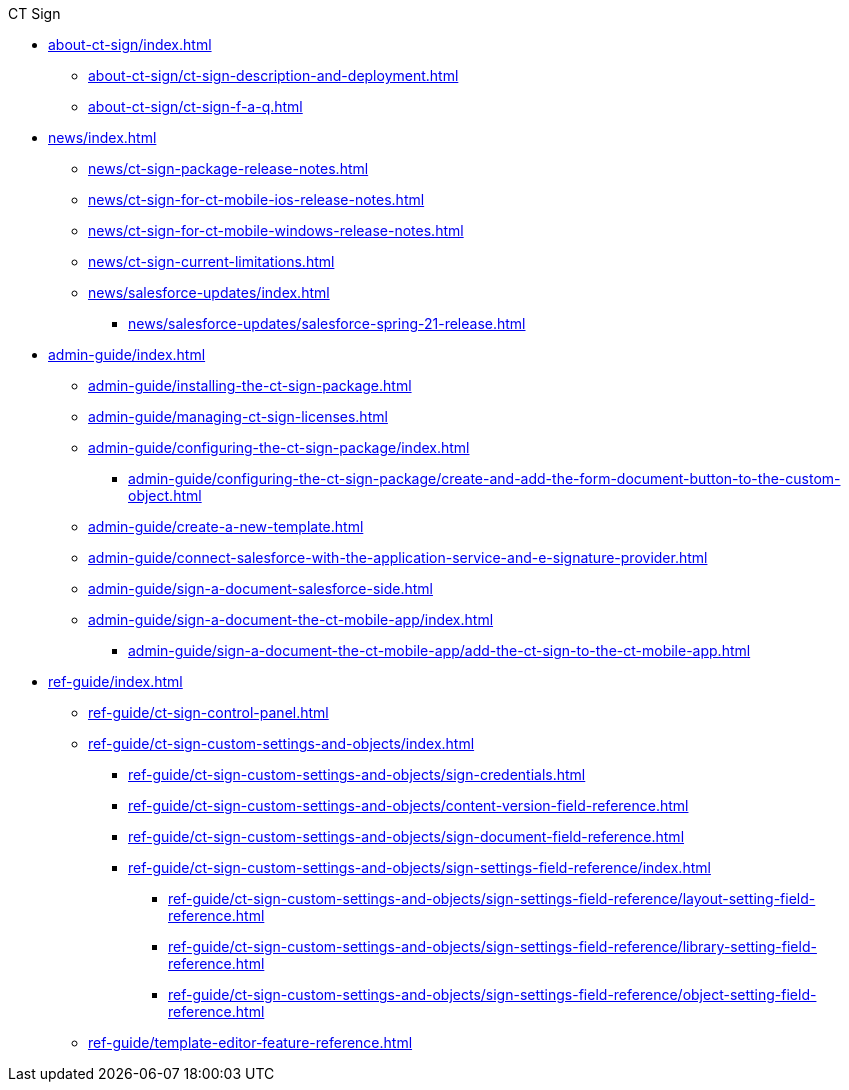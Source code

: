 .CT Sign
* xref:about-ct-sign/index.adoc[]
** xref:about-ct-sign/ct-sign-description-and-deployment.adoc[]
** xref:about-ct-sign/ct-sign-f-a-q.adoc[]

* xref:news/index.adoc[]
** xref:news/ct-sign-package-release-notes.adoc[]
** xref:news/ct-sign-for-ct-mobile-ios-release-notes.adoc[]
** xref:news/ct-sign-for-ct-mobile-windows-release-notes.adoc[]
** xref:news/ct-sign-current-limitations.adoc[]
** xref:news/salesforce-updates/index.adoc[]
*** xref:news/salesforce-updates/salesforce-spring-21-release.adoc[]

* xref:admin-guide/index.adoc[]
** xref:admin-guide/installing-the-ct-sign-package.adoc[]
** xref:admin-guide/managing-ct-sign-licenses.adoc[]
** xref:admin-guide/configuring-the-ct-sign-package/index.adoc[]
*** xref:admin-guide/configuring-the-ct-sign-package/create-and-add-the-form-document-button-to-the-custom-object.adoc[]
** xref:admin-guide/create-a-new-template.adoc[]
** xref:admin-guide/connect-salesforce-with-the-application-service-and-e-signature-provider.adoc[]
** xref:admin-guide/sign-a-document-salesforce-side.adoc[]
** xref:admin-guide/sign-a-document-the-ct-mobile-app/index.adoc[]
*** xref:admin-guide/sign-a-document-the-ct-mobile-app/add-the-ct-sign-to-the-ct-mobile-app.adoc[]

* xref:ref-guide/index.adoc[]
** xref:ref-guide/ct-sign-control-panel.adoc[]
** xref:ref-guide/ct-sign-custom-settings-and-objects/index.adoc[]
*** xref:ref-guide/ct-sign-custom-settings-and-objects/sign-credentials.adoc[]
*** xref:ref-guide/ct-sign-custom-settings-and-objects/content-version-field-reference.adoc[]
*** xref:ref-guide/ct-sign-custom-settings-and-objects/sign-document-field-reference.adoc[]
*** xref:ref-guide/ct-sign-custom-settings-and-objects/sign-settings-field-reference/index.adoc[]
**** xref:ref-guide/ct-sign-custom-settings-and-objects/sign-settings-field-reference/layout-setting-field-reference.adoc[]
**** xref:ref-guide/ct-sign-custom-settings-and-objects/sign-settings-field-reference/library-setting-field-reference.adoc[]
**** xref:ref-guide/ct-sign-custom-settings-and-objects/sign-settings-field-reference/object-setting-field-reference.adoc[]
** xref:ref-guide/template-editor-feature-reference.adoc[]